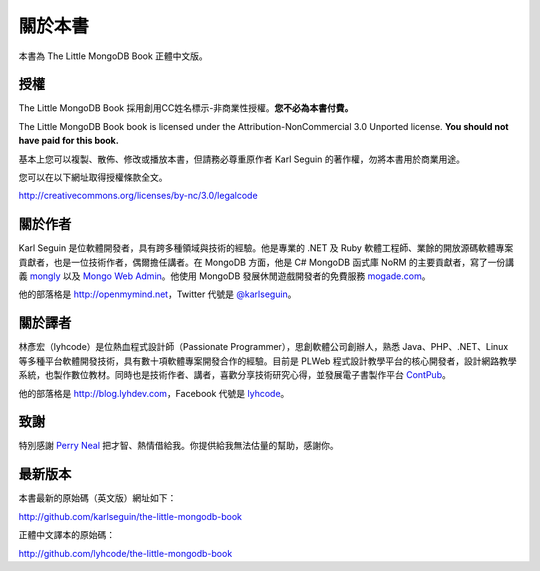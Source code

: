 .. raw:: latex

   \setcounter{secnumdepth}{-1}

********
關於本書
********

本書為 The Little MongoDB Book 正體中文版。

授權
====

The Little MongoDB Book 採用創用CC姓名標示-非商業性授權。\
**您不必為本書付費。**

The Little MongoDB Book book is licensed under the
Attribution-NonCommercial 3.0 Unported license. **You should not have
paid for this book.**

基本上您可以複製、散佈、修改或播放本書，\
但請務必尊重原作者 Karl Seguin 的著作權，\
勿將本書用於商業用途。

您可以在以下網址取得授權條款全文。

http://creativecommons.org/licenses/by-nc/3.0/legalcode

關於作者
========

Karl Seguin 是位軟體開發者，具有跨多種領域與技術的經驗。\
他是專業的 .NET 及 Ruby 軟體工程師、\
業餘的開放源碼軟體專案貢獻者，\
也是一位技術作者，偶爾擔任講者。\
在 MongoDB 方面，他是 C# MongoDB 函式庫 NoRM 的主要貢獻者，\
寫了一份講義 `mongly <http://mongly.com>`_ 以及
`Mongo Web Admin <https://github.com/karlseguin/Mongo-Web-Admin>`_\ 。\
他使用 MongoDB 發展休閒遊戲開發者的免費服務 `mogade.com <http://mogade.com/>`_\ 。

他的部落格是 http://openmymind.net\ ，Twitter 代號是
`@karlseguin <http://twitter.com/karlseguin>`_\ 。

關於譯者
========

林彥宏（lyhcode）是位熱血程式設計師（Passionate Programmer），\
思創軟體公司創辦人，\
熟悉 Java、PHP、.NET、Linux 等多種平台軟體開發技術，\
具有數十項軟體專案開發合作的經驗。\
目前是 PLWeb 程式設計教學平台的核心開發者，\
設計網路教學系統，也製作數位教材。\
同時也是技術作者、講者，\
喜歡分享技術研究心得，\
並發展電子書製作平台 `ContPub <http://contpub.org>`_\ 。

他的部落格是 http://blog.lyhdev.com\ ，Facebook 代號是
`lyhcode <http://facebook.com/lyhcode>`_\ 。

致謝
====

特別感謝 `Perry Neal <http://twitter.com/perryneal>`_
把才智、熱情借給我。\
你提供給我無法估量的幫助，感謝你。

最新版本
========

本書最新的原始碼（英文版）網址如下：

http://github.com/karlseguin/the-little-mongodb-book

正體中文譯本的原始碼：

http://github.com/lyhcode/the-little-mongodb-book


